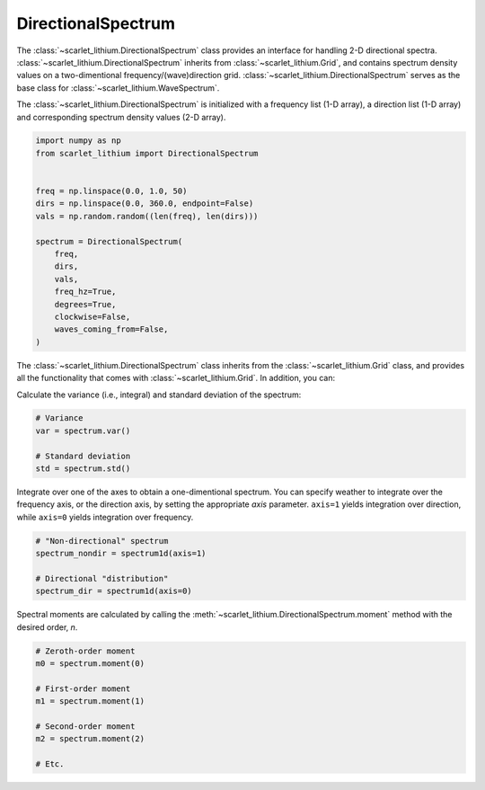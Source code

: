 DirectionalSpectrum
===================
The :class:`~scarlet_lithium.DirectionalSpectrum` class provides an interface for
handling 2-D directional spectra. :class:`~scarlet_lithium.DirectionalSpectrum`
inherits from :class:`~scarlet_lithium.Grid`, and contains spectrum density values
on a two-dimentional frequency/(wave)direction grid. :class:`~scarlet_lithium.DirectionalSpectrum`
serves as the base class for :class:`~scarlet_lithium.WaveSpectrum`.

The :class:`~scarlet_lithium.DirectionalSpectrum` is initialized with a frequency
list (1-D array), a direction list (1-D array) and corresponding spectrum density
values (2-D array).

.. code-block:: python

    import numpy as np
    from scarlet_lithium import DirectionalSpectrum


    freq = np.linspace(0.0, 1.0, 50)
    dirs = np.linspace(0.0, 360.0, endpoint=False)
    vals = np.random.random((len(freq), len(dirs)))

    spectrum = DirectionalSpectrum(
        freq,
        dirs,
        vals,
        freq_hz=True,
        degrees=True,
        clockwise=False,
        waves_coming_from=False,
    )

The :class:`~scarlet_lithium.DirectionalSpectrum` class inherits from the :class:`~scarlet_lithium.Grid`
class, and provides all the functionality that comes with :class:`~scarlet_lithium.Grid`.
In addition, you can:

Calculate the variance (i.e., integral) and standard deviation of the spectrum:

.. code-block:: python

    # Variance
    var = spectrum.var()

    # Standard deviation
    std = spectrum.std()

Integrate over one of the axes to obtain a one-dimentional spectrum. You can specify
weather to integrate over the frequency axis, or the direction axis, by setting the
appropriate `axis` parameter. ``axis=1`` yields integration over direction, while
``axis=0`` yields integration over frequency.

.. code-block:: python

    # "Non-directional" spectrum
    spectrum_nondir = spectrum1d(axis=1)

    # Directional "distribution"
    spectrum_dir = spectrum1d(axis=0)

Spectral moments are calculated by calling the :meth:`~scarlet_lithium.DirectionalSpectrum.moment`
method with the desired order, `n`.

.. code-block:: python

    # Zeroth-order moment
    m0 = spectrum.moment(0)

    # First-order moment
    m1 = spectrum.moment(1)

    # Second-order moment
    m2 = spectrum.moment(2)

    # Etc.
